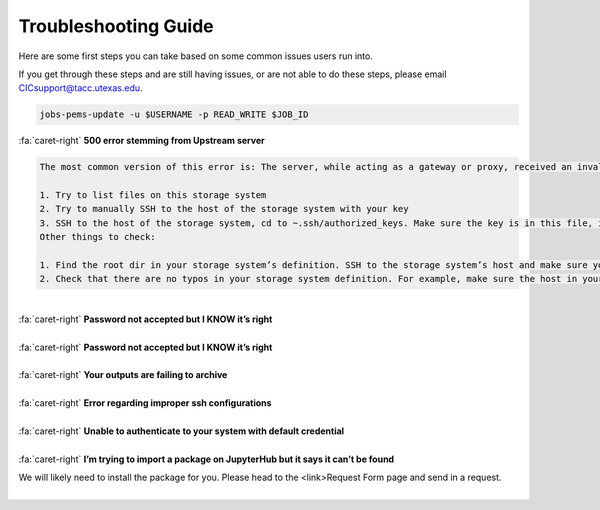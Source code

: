 .. role:: raw-html-m2r(raw)
   :format: html

=====================
Troubleshooting Guide
=====================




Here are some first steps you can take based on some common issues users run into. 

If you get through these steps and are still having issues, or are not able to do these steps, please email CICsupport@tacc.utexas.edu.

.. code-block:: plaintext

   jobs-pems-update -u $USERNAME -p READ_WRITE $JOB_ID

.. container:: foldable

     .. container:: header

        :fa:`caret-right`
        **500 error stemming from Upstream server**

.. code-block:: plaintext

    The most common version of this error is: The server, while acting as a gateway or proxy, received an invalid response from the upstream server it accessed in attempting to fulfill the request. This error tends to stem from the SSH keys that the storage system is registered with. You can check your SSH keys with a couple of different tests:

    1. Try to list files on this storage system
    2. Try to manually SSH to the host of the storage system with your key
    3. SSH to the host of the storage system, cd to ~.ssh/authorized_keys. Make sure the key is in this file, is correct, and has no group access.
    Other things to check:

    1. Find the root dir in your storage system’s definition. SSH to the storage system’s host and make sure you can SSH to that root dir as yourself.
    2. Check that there are no typos in your storage system definition. For example, make sure the host in your definition is the same host that your keys are on, and that your root dir is correct. 

|

.. container:: foldable

     .. container:: header

        :fa:`caret-right`
        **Password not accepted but I KNOW it’s right**

.. code-block:: plaintext
    Go to https://<tenant base url>/store and login with your credentials. If you cannot login, please contact CICsupport with one of the above methods. If you can login, Go to My Scriptions and click on the Client drop down box. If you do not see a client in this box titled “DefaultApplication”, run the following command on the command line:

  curl -sku "<username>" -X POST -d "clientName=DefaultApplication" https://<tenant base url>/clients/v2

  This will prompt you for your password. Once you’ve created this client, retry the action requiring your password from earlier.
       
|

.. container:: foldable

     .. container:: header

        :fa:`caret-right`
        **Password not accepted but I KNOW it’s right**

.. code-block:: plaintext
    Go to https://<tenant base url>/store and login with your credentials. If you cannot login, please contact CICsupport with one of the above methods. If you can login, Go to My Scriptions and click on the Client drop down box. If you do not see a client in this box titled “DefaultApplication”, run the following command on the command line:

  curl -sku "<username>" -X POST -d "clientName=DefaultApplication" https://<tenant base url>/clients/v2

  This will prompt you for your password. Once you’ve created this client, retry the action requiring your password from earlier.
       
|


.. container:: foldable

     .. container:: header

        :fa:`caret-right`
        **Your outputs are failing to archive**

.. code-block:: plaintext
    Check you job.json to confirm that you do or do not have archive turned on as expected. Then, run the following command:

    curl -k -H “Authorization: Bearer $yourtoken” https://<tenant base url>/files/v2/listings/system/<system id>/<enter archive path here>
    If this command comes back successfully, this means you have access to the entire archive path and the entire path exists. Otherwise, you will receive an error letting you know of one of these issues.


       
|


.. container:: foldable

     .. container:: header

        :fa:`caret-right`
        **Error regarding improper ssh configurations**

.. code-block:: plaintext
     First, SSH to the host, cd to ~.ssh/authorized_keys. Make sure the key is in this file, is correct, and has no group access. If you are on Stampede2 and you are confident your key is correct, you can try the following steps:

    Move you .ssh directory to .sshold
    Log out and log back in
    CAREFULLY add back any keys you need into your authorized_keys file 
    Deleting the ~/.ssh directory will cause TACC’s scripts to regenerate that directory with the SSH keys it needs.
   
       
|


.. container:: foldable

     .. container:: header

        :fa:`caret-right`
        **Unable to authenticate to your system with default credential**

.. code-block:: plaintext
      Try SSHing to the system’s host with your SSH key or password. You will ensure the credentials are correct and MFA is not encountered. If that doesn’t work, your SSH key or password is likely the problem. Otherwise, check your system’s definition for typos – particularly in the system’s name. There should be no trailing characters.
       
|


.. container:: foldable

     .. container:: header

        :fa:`caret-right`
        **I’m trying to import a package on JupyterHub but it says it can’t be found**

     .. code-block:: none
     We will likely need to install the package for you. Please head to the <link>Request Form page and send in a request.
       
|



